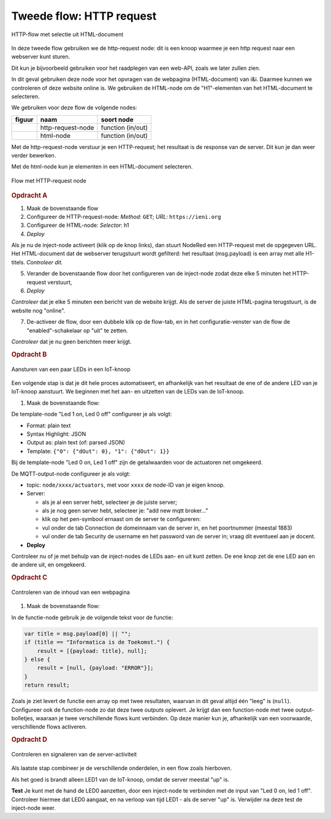Tweede flow: HTTP request
-------------------------

.. figure:: http-flow-1.png
   :width: 600px
   :align: center

   HTTP-flow met selectie uit HTML-document

In deze tweede flow gebruiken we de http-request node:
dit is een knoop waarmee je een http request naar een webserver kunt sturen.

Dit kun je bijvoorbeeld gebruiken voor het raadplegen van een web-API,
zoals we later zullen zien.

In dit geval gebruiken deze node voor het opvragen van de webpagina (HTML-document) van i&i.
Daarmee kunnen we controleren of deze website online is.
We gebruiken de HTML-node om de "H1"-elementen van het HTML-document te selecteren.

We gebruiken voor deze flow de volgende nodes:

+---------------------+-------------------+-------------------+
| **figuur**          | **naam**          | **soort node**    |
+---------------------+-------------------+-------------------+
| |http-request-node| | http-request-node | function (in/out) |
+---------------------+-------------------+-------------------+
| |html-node|         | html-node         | function (in/out) |
+---------------------+-------------------+-------------------+

.. |http-request-node| image:: NodeRed-http-request-node.png
   :width: 150px

.. |html-node| image:: NodeRed-html-node.png
   :width: 150px

Met de http-request-node verstuur je een HTTP-request; het resultaat is de response van de server.
Dit kun je dan weer verder bewerken.

Met de html-node kun je elementen in een HTML-document selecteren.

.. figure:: NodeRed-checkserver-flow-A.png
   :width: 600px
   :align: center

   Flow met HTTP-request node

.. rubric:: Opdracht A

1. Maak de bovenstaande flow
2. Configureer de HTTP-request-node: *Method*: ``GET``; *URL*: ``https://ieni.org``
3. Configureer de HTML-node: *Selector*: h1
4. *Deploy*

Als je nu de inject-node activeert (klik op de knop links),
dan stuurt NodeRed een HTTP-request met de opgegeven URL.
Het HTML-document dat de webserver terugstuurt wordt gefilterd:
het resultaat (msg.payload) is een array met alle H1-titels.
*Controleer dit.*

5. Verander de bovenstaande flow door het configureren van de inject-node
   zodat deze elke 5 minuten het HTTP-request verstuurt,
6. *Deploy*

*Controleer* dat je elke 5 minuten een bericht van de website krijgt.
Als de server de juiste HTML-pagina terugstuurt, is de website nog "online".

7. De-activeer de flow, door een dubbele klik op de flow-tab,
   en in het configuratie-venster van de flow de "enabled"-schakelaar op "uit" te zetten.

*Controleer* dat je nu geen berichten meer krijgt.

.. rubric:: Opdracht B

.. figure:: NodeRed-checkserver-flow-B.png
   :width: 600px
   :align: center

   Aansturen van een paar LEDs in een IoT-knoop

Een volgende stap is dat je dit hele proces automatiseert,
en afhankelijk van het resultaat de ene of de andere LED van je IoT-knoop aanstuurt.
We beginnen met het aan- en uitzetten van de LEDs van de IoT-knoop.

1. Maak de bovenstaande flow:

De template-node "Led 1 on, Led 0 off" configureer je als volgt:

* Format: plain text
* Syntax Highlight: JSON
* Output as: plain text (of: parsed JSON)
* Template: ``{"0": {"dOut": 0}, "1": {"dOut": 1}}``

Bij de template-node "Led 0 on, Led 1 off" zijn de getalwaarden voor de actuatoren net omgekeerd.

De MQTT-output-node configureer je als volgt:

* topic: ``node/xxxx/actuators``, met voor ``xxxx`` de node-ID van je eigen knoop.
* Server:

  * als je al een server hebt, selecteer je de juiste server;
  * als je nog geen server hebt, selecteer je: "add new mqtt broker..."
  * klik op het pen-symbool ernaast om de server te configureren:

  * vul onder de tab Connection de domeinnaam van de server in,
    en het poortnummer (meestal 1883)
  * vul onder de tab Security de username en het password van de server in;
    vraag dit eventueel aan je docent.

* **Deploy**

Controleer nu of je met behulp van de inject-nodes de LEDs aan- en uit kunt zetten.
De ene knop zet de ene LED aan en de andere uit, en omgekeerd.

.. rubric:: Opdracht C

.. figure:: NodeRed-checkserver-flow-C.png
   :width: 600px
   :align: center

   Controleren van de inhoud van een webpagina

1. Maak de bovenstaande flow:

In de functie-node gebruik je de volgende tekst voor de functie:

.. code-block:: JavaScript

  var title = msg.payload[0] || "";
  if (title == "Informatica is de Toekomst.") {
      result = [{payload: title}, null];
  } else {
      result = [null, {payload: "ERROR"}];
  }
  return result;

Zoals je ziet levert de functie een array op met twee resultaten,
waarvan in dit geval altijd één "leeg" is (``null``).
Configureer ook de function-node zo dat deze twee *outputs* oplevert.
Je krijgt dan een function-node met twee output-bolletjes,
waaraan je twee verschillende flows kunt verbinden.
Op deze manier kun je, afhankelijk van een voorwaarde, verschillende flows activeren.

.. rubric:: Opdracht D

.. figure:: NodeRed-checkserver-flow-D.png
   :width: 600px
   :align: center

   Controleren en signaleren van de server-activiteit


Als laatste stap combineer je de verschillende onderdelen,
in een flow zoals hierboven.

Als het goed is brandt alleen LED1 van de IoT-knoop, omdat de server meestal "up" is.

**Test** Je kunt met de hand de LED0 aanzetten, door een inject-node te verbinden
met de input van "Led 0 on, led 1 off".
Controleer hiermee dat LED0 aangaat, en na verloop van tijd LED1 - als de server "up" is.
Verwijder na deze test de inject-node weer.
